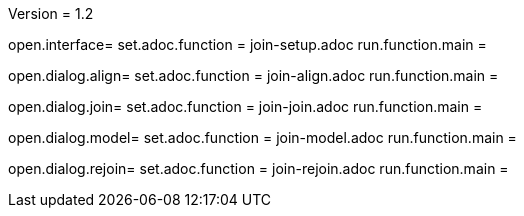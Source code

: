 Version = 1.2

[tab = setup]
open.interface=
set.adoc.function = join-setup.adoc
run.function.main =

[tab = align]
open.dialog.align=
set.adoc.function = join-align.adoc
run.function.main =

[tab = join]
open.dialog.join=
set.adoc.function = join-join.adoc
run.function.main =

[tab = model]
open.dialog.model=
set.adoc.function = join-model.adoc
run.function.main =

[tab = rejoin]
open.dialog.rejoin=
set.adoc.function = join-rejoin.adoc
run.function.main =